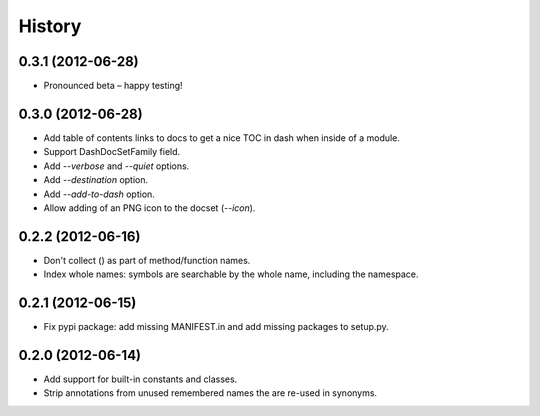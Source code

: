 .. :changelog:

History
-------

0.3.1 (2012-06-28)
++++++++++++++++++

- Pronounced beta – happy testing!

0.3.0 (2012-06-28)
++++++++++++++++++

- Add table of contents links to docs to get a nice TOC in dash when inside of
  a module.
- Support DashDocSetFamily field.
- Add `--verbose` and `--quiet` options.
- Add `--destination` option.
- Add `--add-to-dash` option.
- Allow adding of an PNG icon to the docset (`--icon`).

0.2.2 (2012-06-16)
++++++++++++++++++

- Don't collect () as part of method/function names.
- Index whole names: symbols are searchable by the whole name, including the
  namespace.


0.2.1 (2012-06-15)
++++++++++++++++++

- Fix pypi package: add missing MANIFEST.in and add missing packages to
  setup.py.


0.2.0 (2012-06-14)
++++++++++++++++++

- Add support for built-in constants and classes.
- Strip annotations from unused remembered names the are re-used in synonyms.
